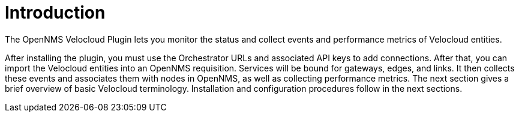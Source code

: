 = Introduction
:imagesdir: ../assets/images

:description: Read a brief overview of the OpenNMS Velocloud plugin, which lets you monitor the status and collect events and performance metrics of Velocloud entities.

The OpenNMS Velocloud Plugin lets you monitor the status and collect events and performance metrics of Velocloud entities.

After installing the plugin, you must use the Orchestrator URLs and associated API keys to add connections.
After that, you can import the Velocloud entities into an OpenNMS requisition.
Services will be bound for gateways, edges, and links.
It then collects these events and associates them with nodes in OpenNMS, as well as collecting performance metrics.
The next section gives a brief overview of basic Velocloud terminology.
Installation and configuration procedures follow in the next sections.
